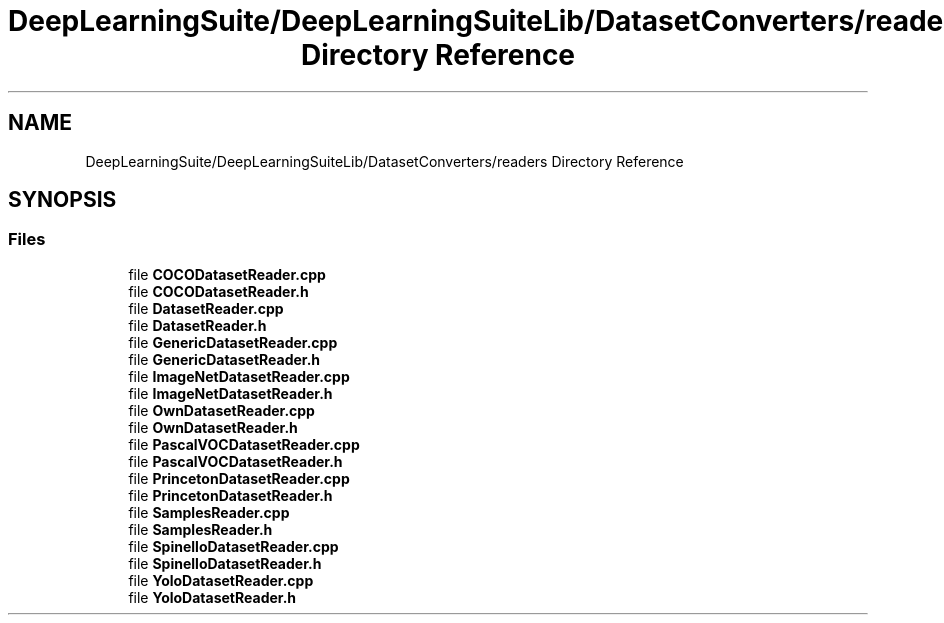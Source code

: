 .TH "DeepLearningSuite/DeepLearningSuiteLib/DatasetConverters/readers Directory Reference" 3 "Sat Dec 15 2018" "Version 1.00" "dl-DetectionSuite" \" -*- nroff -*-
.ad l
.nh
.SH NAME
DeepLearningSuite/DeepLearningSuiteLib/DatasetConverters/readers Directory Reference
.SH SYNOPSIS
.br
.PP
.SS "Files"

.in +1c
.ti -1c
.RI "file \fBCOCODatasetReader\&.cpp\fP"
.br
.ti -1c
.RI "file \fBCOCODatasetReader\&.h\fP"
.br
.ti -1c
.RI "file \fBDatasetReader\&.cpp\fP"
.br
.ti -1c
.RI "file \fBDatasetReader\&.h\fP"
.br
.ti -1c
.RI "file \fBGenericDatasetReader\&.cpp\fP"
.br
.ti -1c
.RI "file \fBGenericDatasetReader\&.h\fP"
.br
.ti -1c
.RI "file \fBImageNetDatasetReader\&.cpp\fP"
.br
.ti -1c
.RI "file \fBImageNetDatasetReader\&.h\fP"
.br
.ti -1c
.RI "file \fBOwnDatasetReader\&.cpp\fP"
.br
.ti -1c
.RI "file \fBOwnDatasetReader\&.h\fP"
.br
.ti -1c
.RI "file \fBPascalVOCDatasetReader\&.cpp\fP"
.br
.ti -1c
.RI "file \fBPascalVOCDatasetReader\&.h\fP"
.br
.ti -1c
.RI "file \fBPrincetonDatasetReader\&.cpp\fP"
.br
.ti -1c
.RI "file \fBPrincetonDatasetReader\&.h\fP"
.br
.ti -1c
.RI "file \fBSamplesReader\&.cpp\fP"
.br
.ti -1c
.RI "file \fBSamplesReader\&.h\fP"
.br
.ti -1c
.RI "file \fBSpinelloDatasetReader\&.cpp\fP"
.br
.ti -1c
.RI "file \fBSpinelloDatasetReader\&.h\fP"
.br
.ti -1c
.RI "file \fBYoloDatasetReader\&.cpp\fP"
.br
.ti -1c
.RI "file \fBYoloDatasetReader\&.h\fP"
.br
.in -1c
